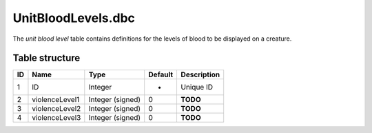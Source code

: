 .. _file-formats-dbc-unitbloodlevels:

===================
UnitBloodLevels.dbc
===================

The *unit blood level* table contains definitions for the levels of
blood to be displayed on a creature.

Table structure
---------------

+------+------------------+--------------------+-----------+---------------+
| ID   | Name             | Type               | Default   | Description   |
+======+==================+====================+===========+===============+
| 1    | ID               | Integer            | -         | Unique ID     |
+------+------------------+--------------------+-----------+---------------+
| 2    | violenceLevel1   | Integer (signed)   | 0         | **TODO**      |
+------+------------------+--------------------+-----------+---------------+
| 3    | violenceLevel2   | Integer (signed)   | 0         | **TODO**      |
+------+------------------+--------------------+-----------+---------------+
| 4    | violenceLevel3   | Integer (signed)   | 0         | **TODO**      |
+------+------------------+--------------------+-----------+---------------+
